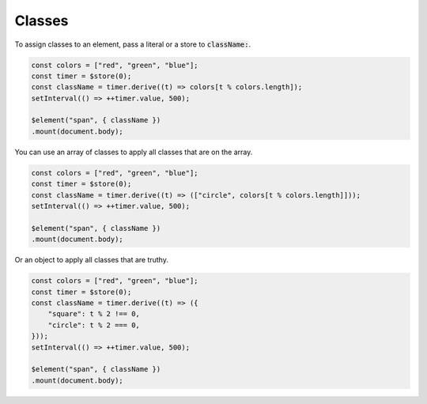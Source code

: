 Classes
=======

To assign classes to an element, pass a literal or a store to :code:`className:`.

.. code:: typescript

    const colors = ["red", "green", "blue"];
    const timer = $store(0);
    const className = timer.derive((t) => colors[t % colors.length]);
    setInterval(() => ++timer.value, 500);

    $element("span", { className })
    .mount(document.body);

You can use an array of classes to apply all classes that are on the array.

.. code:: typescript

    const colors = ["red", "green", "blue"];
    const timer = $store(0);
    const className = timer.derive((t) => (["circle", colors[t % colors.length]]));
    setInterval(() => ++timer.value, 500);

    $element("span", { className })
    .mount(document.body);

Or an object to apply all classes that are truthy.

.. code:: typescript

    const colors = ["red", "green", "blue"];
    const timer = $store(0);
    const className = timer.derive((t) => ({
        "square": t % 2 !== 0,
        "circle": t % 2 === 0,
    }));
    setInterval(() => ++timer.value, 500);

    $element("span", { className })
    .mount(document.body);
